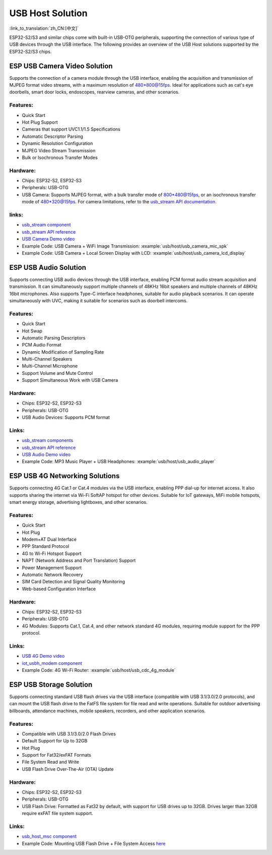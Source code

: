 
USB Host Solution
------------------

:link_to_translation:`zh_CN:[中文]`

ESP32-S2/S3 and similar chips come with built-in USB-OTG peripherals, supporting the connection of various type of USB devices through the USB interface. The following provides an overview of the USB Host solutions supported by the ESP32-S2/S3 chips.

ESP USB Camera Video Solution
^^^^^^^^^^^^^^^^^^^^^^^^^^^^^^

Supports the connection of a camera module through the USB interface, enabling the acquisition and transmission of MJPEG format video streams, with a maximum resolution of 480*800@15fps. Ideal for applications such as cat's eye doorbells, smart door locks, endoscopes, rearview cameras, and other scenarios.

Features:
~~~~~~~~~~


* Quick Start
* Hot Plug Support
* Cameras that support UVC1.1/1.5 Specifications
* Automatic Descriptor Parsing
* Dynamic Resolution Configuration
* MJPEG Video Stream Transmission
* Bulk or Isochronous Transfer Modes

Hardware:
~~~~~~~~~~


* Chips: ESP32-S2, ESP32-S3
* Peripherals: USB-OTG
* USB Camera: Supports MJPEG format, with a bulk transfer mode of 800*480@15fps, or an isochronous transfer mode of 480*320@15fps. For camera limitations, refer to the `usb_stream API documentation <https://docs.espressif.com/projects/esp-iot-solution/en/latest/usb/usb_stream.html>`_.

links:
~~~~~~~

* `usb_stream component <https://components.espressif.com/components/espressif/usb_stream>`_
* `usb_stream API reference <https://docs.espressif.com/projects/esp-iot-solution/en/latest/usb/usb_stream.html>`_
* `USB Camera Demo video <https://www.bilibili.com/video/BV18841137qT>`_
* Example Code: USB Camera + WiFi Image Transmission: :example:`usb/host/usb_camera_mic_spk`
* Example Code: USB Camera + Local Screen Display with LCD: :example:`usb/host/usb_camera_lcd_display`


ESP USB Audio Solution
^^^^^^^^^^^^^^^^^^^^^^^^

Supports connecting USB audio devices through the USB interface, enabling PCM format audio stream acquisition and transmission. It can simultaneously support multiple channels of 48KHz 16bit speakers and multiple channels of 48KHz 16bit microphones. Also supports Type-C interface headphones, suitable for audio playback scenarios. It can operate simultaneously with UVC, making it suitable for scenarios such as doorbell intercoms.

Features:
~~~~~~~~~~


* Quick Start
* Hot Swap
* Automatic Parsing Descriptors
* PCM Audio Format
* Dynamic Modification of Sampling Rate
* Multi-Channel Speakers
* Multi-Channel Microphone
* Support Volume and Mute Control
* Support Simultaneous Work with USB Camera

Hardware:
~~~~~~~~~~

* Chips: ESP32-S2, ESP32-S3
* Peripherals: USB-OTG
* USB Audio Devices: Supports PCM format

Links:
~~~~~~~~

* `usb_stream components <https://components.espressif.com/components/espressif/usb_stream>`_
* `usb_stream API reference <https://docs.espressif.com/projects/esp-iot-solution/en/latest/usb/usb_stream.html>`_
* `USB Audio Demo video <https://www.bilibili.com/video/BV1LP411975W>`_
* Example Code: MP3 Music Player + USB Headphones: :example:`usb/host/usb_audio_player`

ESP USB 4G Networking Solutions
^^^^^^^^^^^^^^^^^^^^^^^^^^^^^^^^

Supports connecting 4G Cat.1 or Cat.4 modules via the USB interface, enabling PPP dial-up for internet access. It also supports sharing the internet via Wi-Fi SoftAP hotspot for other devices. Suitable for IoT gateways, MiFi mobile hotspots, smart energy storage, advertising lightboxes, and other scenarios.

Features:
~~~~~~~~~~

* Quick Start
* Hot Plug
* Modem+AT Dual Interface
* PPP Standard Protocol
* 4G to Wi-Fi Hotspot Support
* NAPT (Network Address and Port Translation) Support
* Power Management Support
* Automatic Network Recovery
* SIM Card Detection and Signal Quality Monitoring
* Web-based Configuration Interface

Hardware:
~~~~~~~~~~

* Chips: ESP32-S2, ESP32-S3
* Peripherals: USB-OTG
* 4G Modules: Supports Cat.1, Cat.4, and other network standard 4G modules, requiring module support for the PPP protocol.

Links:
~~~~~~~

* `USB 4G Demo video <https://www.bilibili.com/video/BV1fj411K7bW>`_
* `iot_usbh_modem component <https://components.espressif.com/components/espressif/iot_usbh_modem>`_
* Example Code: 4G Wi-Fi Router: :example:`usb/host/usb_cdc_4g_module`

ESP USB Storage Solution
^^^^^^^^^^^^^^^^^^^^^^^^^

Supports connecting standard USB flash drives via the USB interface (compatible with USB 3.1/3.0/2.0 protocols), and can mount the USB flash drive to the FatFS file system for file read and write operations. Suitable for outdoor advertising billboards, attendance machines, mobile speakers, recorders, and other application scenarios.

Features:
~~~~~~~~~~

* Compatible with USB 3.1/3.0/2.0 Flash Drives
* Default Support for Up to 32GB
* Hot Plug
* Support for Fat32/exFAT Formats
* File System Read and Write
* USB Flash Drive Over-The-Air (OTA) Update

Hardware:
~~~~~~~~~~

* Chips: ESP32-S2, ESP32-S3
* Peripherals: USB-OTG
* USB Flash Drive: Formatted as Fat32 by default, with support for USB drives up to 32GB. Drives larger than 32GB require exFAT file system support.

Links:
~~~~~~~

* `usb_host_msc component <https://components.espressif.com/components/espressif/usb_host_msc>`_
* Example Code: Mounting USB Flash Drive + File System Access `here <https://github.com/espressif/esp-idf/tree/master/examples/peripherals/usb/host/msc>`_
